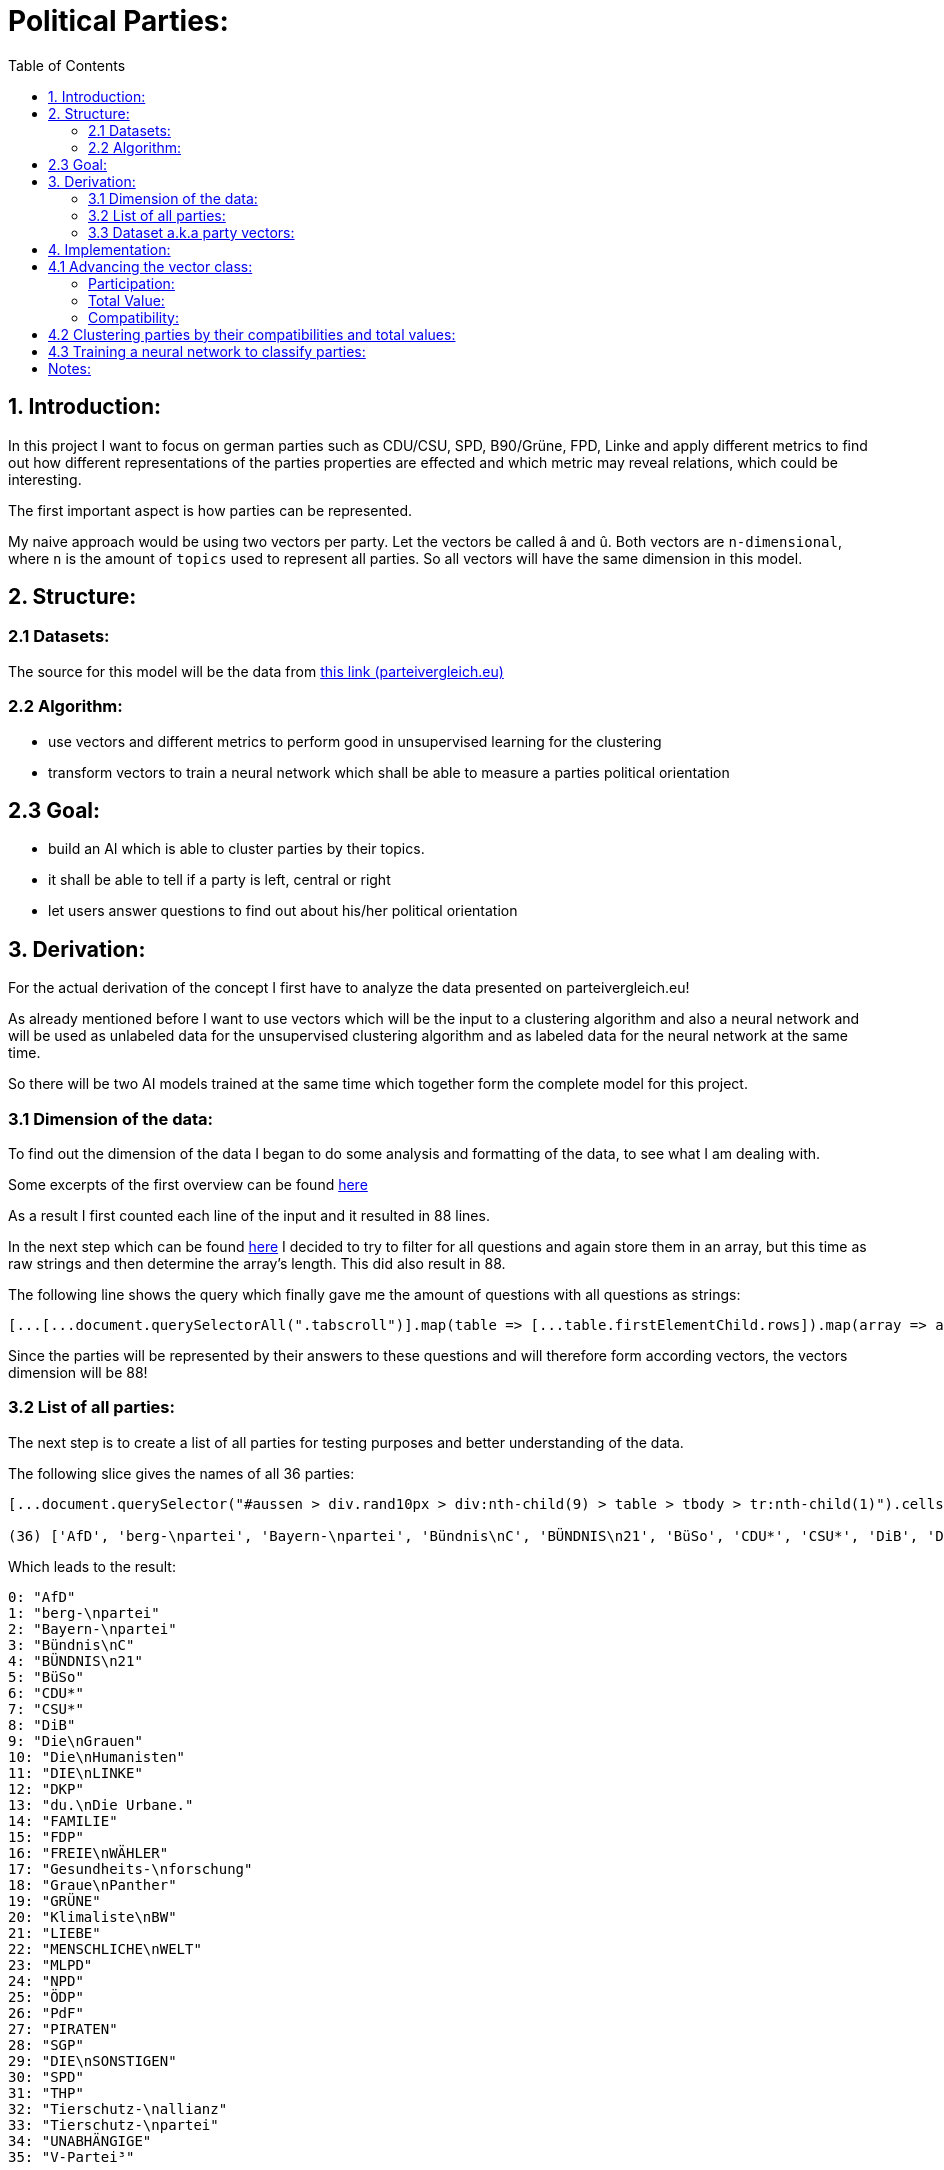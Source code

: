 :toc:

# Political Parties:

## 1. Introduction:

In this project I want to focus on german parties such as CDU/CSU, SPD, B90/Grüne, FPD, Linke and apply different metrics to find out how different representations of the parties properties are effected 
and which metric may reveal relations, which could be interesting.

The first important aspect is how parties can be represented.

My naive approach would be using two vectors per party. Let the vectors be called â and û. Both vectors are `n-dimensional`, where `n` is the amount of `topics` used to represent all parties. So all vectors will have the same dimension in this model.

## 2. Structure:

### 2.1 Datasets:

The source for this model will be the data from https://parteivergleich.eu/index.php?Wahl=Bundestagswahl_2021_Parteien[this link (parteivergleich.eu)]

### 2.2 Algorithm:

- use vectors and different metrics to perform good in unsupervised learning for the clustering
- transform vectors to train a neural network which shall be able to measure a parties political orientation


## 2.3 Goal:

- build an AI which is able to cluster parties by their topics.
- it shall be able to tell if a party is left, central or right
- let users answer questions to find out about his/her political orientation

## 3. Derivation:

For the actual derivation of the concept I first have to analyze the data presented on parteivergleich.eu!

As already mentioned before I want to use vectors which will be the input to a clustering algorithm and also a neural network and will be used as unlabeled data for the unsupervised clustering algorithm and as labeled data for the neural network at the same time.

So there will be two AI models trained at the same time which together form the complete model for this project.

### 3.1 Dimension of the data:

To find out the dimension of the data I began to do some analysis and formatting of the data, to see what I am dealing with.

Some excerpts of the first overview can be found
https://github.com/MarcoSteinke/Machine-Learning-Concepts/blob/main/implementation/political-parties/parteivergleich.eu-1633706099268.adoc[here]

As a result I first counted each line of the input and it resulted in 88 lines.

In the next step which can be found https://github.com/MarcoSteinke/Machine-Learning-Concepts/blob/main/implementation/political-parties/parteivergleich.eu-1633706099268.adoc#directly-map-tables-into-questions-to-proof-the-amount-88-by-the-amount-of-the-actual-questions-as-strings[here] I decided to try to filter for all questions and again store them in an array, but this time as raw strings and then determine the array's length. This did also result in 88.

The following line shows the query which finally gave me the amount of questions with all questions as strings:

```javascript
[...[...document.querySelectorAll(".tabscroll")].map(table => [...table.firstElementChild.rows]).map(array => array.splice(1, array.length-2))].flat().map(row => row.firstElementChild.innerText)
```

Since the parties will be represented by their answers to these questions and will therefore form according vectors, the vectors dimension will be 88!

### 3.2 List of all parties:

The next step is to create a list of all parties for testing purposes and better understanding of the data.

The following slice gives the names of all 36 parties:

```javascript
[...document.querySelector("#aussen > div.rand10px > div:nth-child(9) > table > tbody > tr:nth-child(1)").cells].map(c => c.innerText).slice(2, [...document.querySelector("#aussen > div.rand10px > div:nth-child(9) > table > tbody > tr:nth-child(1)").cells].length)

(36) ['AfD', 'berg-\npartei', 'Bayern-\npartei', 'Bündnis\nC', 'BÜNDNIS\n21', 'BüSo', 'CDU*', 'CSU*', 'DiB', 'Die\nGrauen', 'Die\nHumanisten', 'DIE\nLINKE', 'DKP', 'du.\nDie Urbane.', 'FAMILIE', 'FDP', 'FREIE\nWÄHLER', 'Gesundheits-\nforschung', 'Graue\nPanther', 'GRÜNE', 'Klimaliste\nBW', 'LIEBE', 'MENSCHLICHE\nWELT', 'MLPD', 'NPD', 'ÖDP', 'PdF', 'PIRATEN', 'SGP', 'DIE\nSONSTIGEN', 'SPD', 'THP', 'Tierschutz-\nallianz', 'Tierschutz-\npartei', 'UNABHÄNGIGE', 'V-Partei³']
```

Which leads to the result:

```javascript
0: "AfD"
1: "berg-\npartei"
2: "Bayern-\npartei"
3: "Bündnis\nC"
4: "BÜNDNIS\n21"
5: "BüSo"
6: "CDU*"
7: "CSU*"
8: "DiB"
9: "Die\nGrauen"
10: "Die\nHumanisten"
11: "DIE\nLINKE"
12: "DKP"
13: "du.\nDie Urbane."
14: "FAMILIE"
15: "FDP"
16: "FREIE\nWÄHLER"
17: "Gesundheits-\nforschung"
18: "Graue\nPanther"
19: "GRÜNE"
20: "Klimaliste\nBW"
21: "LIEBE"
22: "MENSCHLICHE\nWELT"
23: "MLPD"
24: "NPD"
25: "ÖDP"
26: "PdF"
27: "PIRATEN"
28: "SGP"
29: "DIE\nSONSTIGEN"
30: "SPD"
31: "THP"
32: "Tierschutz-\nallianz"
33: "Tierschutz-\npartei"
34: "UNABHÄNGIGE"
35: "V-Partei³"
```

But as you can see, the names of the parties do include some formatting, which has to be replaced by editing the query!

```javascript
[...document.querySelector("#aussen > div.rand10px > div:nth-child(9) > table > tbody > tr:nth-child(1)").cells].map(c => c.innerText).slice(2, [...document.querySelector("#aussen > div.rand10px > div:nth-child(9) > table > tbody > tr:nth-child(1)").cells].length).map(party => party.replace("\n", ""))
```

This results in:

```javascript
0: "AfD"
1: "berg-partei"
2: "Bayern-partei"
3: "BündnisC"
4: "BÜNDNIS21"
5: "BüSo"
6: "CDU*"
7: "CSU*"
8: "DiB"
9: "DieGrauen"
10: "DieHumanisten"
11: "DIELINKE"
12: "DKP"
13: "du.Die Urbane."
14: "FAMILIE"
15: "FDP"
16: "FREIEWÄHLER"
17: "Gesundheits-forschung"
18: "GrauePanther"
19: "GRÜNE"
20: "KlimalisteBW"
21: "LIEBE"
22: "MENSCHLICHEWELT"
23: "MLPD"
24: "NPD"
25: "ÖDP"
26: "PdF"
27: "PIRATEN"
28: "SGP"
29: "DIESONSTIGEN"
30: "SPD"
31: "THP"
32: "Tierschutz-allianz"
33: "Tierschutz-partei"
34: "UNABHÄNGIGE"
35: "V-Partei³"
```

Now there are all parties names with some formatting.

### 3.3 Dataset a.k.a party vectors:

There are 36 parties and each party did answer 88 questions, thus each party will be represented as a vector with 88 elements. Furthermore another question will now come in everybody's head: How to represent the answer of each party?

image::https://github.com/MarcoSteinke/Machine-Learning-Concepts/blob/main/implementation/political-parties/image.png?raw=true[]

As you can see in the image above, questions are being grouped under a title, in this example "Demokratie" which means "Democracy". Parties are allowed to use the following answers for each question:

- Ja (yes)
- Nein (no)
- 0 (neutral or no answer)

The naive approach would be to construct vectors, which only differ between `yes` and `not yes` which would include `no` and `0`.

This would result in vectors only containing 0's and 1's.

Thinking back to the two models which will be trained, it may not be that smart to only use 0's and 1's in the vectors, because this could result in strange results with the chosen metrics for both models. Additionally the political orientation which could be represented on one dimension (left - center - right) could be easily determined by parties giving a `-1` to a question which's approval would put a party on the left side and a `1` for answers which would move a party to the right side.

This would also be a very naive metric and may be optimized in the future. But with this thought, it is not directly clear which elements to choose for the vectors.

For now I only want to construct vectors and all of this thoughts will be relevant to the metric, which can be best chosen after some experiments. So lets try to construct vectors for each party!

The first step to construct vectors is to select a single row and iterate through all rows including questions to find the answers of all parties.

The following snipped will do so:

```javascript
[...[...document.querySelectorAll(".tabscroll")].map(table => [...table.firstElementChild.rows]).map(array => array.splice(1, array.length-2))].flat()[0]
```

This gives a row will all cells.

You can simply access the cells with 

```javascript
[...[...document.querySelectorAll(".tabscroll")].map(table => [...table.firstElementChild.rows]).map(array => array.splice(1, array.length-2))].flat()[0].cells
```

This will give an HTMLCollection with the content of all cells of the current row:

```javascript
[...[...document.querySelectorAll(".tabscroll")].map(table => [...table.firstElementChild.rows]).map(array => array.splice(1, array.length-2))].flat()[0].cells

HTMLCollection(38) [td.bgddd.li.Schr2, td.c, td.bgddd.c, td.bgddd.c, td.bgddd.c, td.c, td.c, td.c, td.bgddd.c, td.bgddd.c, td.bgddd.c, td.c, td.c, td.c, td.bgddd.c, td.bgddd.c, td.bgddd.c, td.c, td.c, td.c, td.bgddd.c, td.bgddd.c, td.bgddd.c, td.c, td.c, td.c, td.bgddd.c, td.bgddd.c, td.bgddd.c, td.c, td.c, td.c, td.bgddd.c, td.bgddd.c, td.bgddd.c, td.c, td.c, td.c]
0: td.bgddd.li.Schr2
1: td.c
2: td.bgddd.c
3: td.bgddd.c
4: td.bgddd.c
5: td.c
6: td.c
7: td.c
8: td.bgddd.c
9: td.bgddd.c
10: td.bgddd.c
11: td.c
12: td.c
13: td.c
14: td.bgddd.c
15: td.bgddd.c
16: td.bgddd.c
17: td.c
18: td.c
19: td.c
20: td.bgddd.c
21: td.bgddd.c
22: td.bgddd.c
23: td.c
24: td.c
25: td.c
26: td.bgddd.c
27: td.bgddd.c
28: td.bgddd.c
29: td.c
30: td.c
31: td.c
32: td.bgddd.c
33: td.bgddd.c
34: td.bgddd.c
35: td.c
36: td.c
37: td.c
length: 38
```

Map each cell to its content and you will see that we could throw away the first two cells:

```javascript
[...[...[...document.querySelectorAll(".tabscroll")].map(table => [...table.firstElementChild.rows]).map(array => array.splice(1, array.length-2))].flat()[0].cells].map(c => c.innerText)
(38) ['Soll es verbindliche Volksabstimmungen auf Bundesebene geben?', ' ', 'Ja', 'Ja', 'Ja', 'Ja', 'Ja', 'Nein', 'Nein', 'Ja', 'Ja', 'Ja', '0', 'Ja', 'Ja', '0', 'Ja', '0', 'Ja', '0', 'Ja', '0', '0', 'Ja', 'Ja', 'Ja', 'Ja', 'Ja', 'Ja', 'Ja', 'Ja', 'Ja', 'Ja', 'Ja', 'Ja', 'Ja', 'Ja', 'Ja']
```

Because the first cell was the question and the second cell was our personal answer on that website.

This can simply be resolved by another `splice(2)`

```javascript
[...[...[...document.querySelectorAll(".tabscroll")].map(table => [...table.firstElementChild.rows]).map(array => array.splice(1, array.length-2))].flat()[0].cells].map(c => c.innerText).splice(2)

(36) ['Ja', 'Ja', 'Ja', 'Ja', 'Ja', 'Nein', 'Nein', 'Ja', 'Ja', 'Ja', '0', 'Ja', 'Ja', '0', 'Ja', '0', 'Ja', '0', 'Ja', '0', '0', 'Ja', 'Ja', 'Ja', 'Ja', 'Ja', 'Ja', 'Ja', 'Ja', 'Ja', 'Ja', 'Ja', 'Ja', 'Ja', 'Ja', 'Ja']
```

And now, since all rows can be iterated and each cells value can be read, it is time to construct the vectors by reading the answers of each party!

To iterate all cells from all rows you have to use the following stream:

```javascript
[...[...document.querySelectorAll(".tabscroll")].map(table => [...table.firstElementChild.rows]).map(array => array.splice(1, array.length-2))].flat().forEach((row) => {
 [...row.cells].splice(2).forEach(cell => function(cell) {} );
});
```

Where you can exchange `cell => function(cell) {}` by any method which should be called for each cell. In general you know there are 36 parties so you may create a list of all parties and for each cell you would add the value of the cell to the vector of the according party.

So combining some of the already explained queries (streams), you will end up with:

```javascript
let tmpParties = [...document.querySelector("#aussen > div.rand10px > div:nth-child(9) > table > tbody > tr:nth-child(1)").cells].map(c => c.innerText).slice(2, [...document.querySelector("#aussen > div.rand10px > div:nth-child(9) > table > tbody > tr:nth-child(1)").cells].length).map(party => party.replace("\n", ""))

(36) ['AfD', 'berg-partei', 'Bayern-partei', 'BündnisC', 'BÜNDNIS21', 'BüSo', 'CDU*', 'CSU*', 'DiB', 'DieGrauen', 'DieHumanisten', 'DIELINKE', 'DKP', 'du.Die Urbane.', 'FAMILIE', 'FDP', 'FREIEWÄHLER', 'Gesundheits-forschung', 'GrauePanther', 'GRÜNE', 'KlimalisteBW', 'LIEBE', 'MENSCHLICHEWELT', 'MLPD', 'NPD', 'ÖDP', 'PdF', 'PIRATEN', 'SGP', 'DIESONSTIGEN', 'SPD', 'THP', 'Tierschutz-allianz', 'Tierschutz-partei', 'UNABHÄNGIGE', 'V-Partei³']

let tmpPartyObjects = [];

tmpParties.forEach(party => { tmpPartyObjects.push({name: party, value: []}) });

tmpPartyObjects

(36) [{…}, {…}, {…}, {…}, {…}, {…}, {…}, {…}, {…}, {…}, {…}, {…}, {…}, {…}, {…}, {…}, {…}, {…}, {…}, {…}, {…}, {…}, {…}, {…}, {…}, {…}, {…}, {…}, {…}, {…}, {…}, {…}, {…}, {…}, {…}, {…}]
0: {name: 'AfD', value: Array(0)}
1: {name: 'berg-partei', value: Array(0)}
2: {name: 'Bayern-partei', value: Array(0)}
3: {name: 'BündnisC', value: Array(0)}
4: {name: 'BÜNDNIS21', value: Array(0)}
5: {name: 'BüSo', value: Array(0)}
6: {name: 'CDU*', value: Array(0)}
7: {name: 'CSU*', value: Array(0)}
8: {name: 'DiB', value: Array(0)}
9: {name: 'DieGrauen', value: Array(0)}
10: {name: 'DieHumanisten', value: Array(0)}
11: {name: 'DIELINKE', value: Array(0)}
12: {name: 'DKP', value: Array(0)}
13: {name: 'du.Die Urbane.', value: Array(0)}
14: {name: 'FAMILIE', value: Array(0)}
15: {name: 'FDP', value: Array(0)}
16: {name: 'FREIEWÄHLER', value: Array(0)}
17: {name: 'Gesundheits-forschung', value: Array(0)}
18: {name: 'GrauePanther', value: Array(0)}
19: {name: 'GRÜNE', value: Array(0)}
20: {name: 'KlimalisteBW', value: Array(0)}
21: {name: 'LIEBE', value: Array(0)}
22: {name: 'MENSCHLICHEWELT', value: Array(0)}
23: {name: 'MLPD', value: Array(0)}
24: {name: 'NPD', value: Array(0)}
25: {name: 'ÖDP', value: Array(0)}
26: {name: 'PdF', value: Array(0)}
27: {name: 'PIRATEN', value: Array(0)}
28: {name: 'SGP', value: Array(0)}
29: {name: 'DIESONSTIGEN', value: Array(0)}
30: {name: 'SPD', value: Array(0)}
31: {name: 'THP', value: Array(0)}
32: {name: 'Tierschutz-allianz', value: Array(0)}
33: {name: 'Tierschutz-partei', value: Array(0)}
34: {name: 'UNABHÄNGIGE', value: Array(0)}
35: {name: 'V-Partei³', value: Array(0)}
length: 36
[[Prototype]]: Array(0)
```

Thus each party is represented by an object of the structure:

```javascript
{name: "NAME", value: VECTOR}
```

where the name-value is the parties name and the value is the actual vector of the party.

IMPORTANT: The vectors will be replaced by real vector implementations in the future!

This finally leads to the following code snippet, which constructs vectors for all parties with `1` representing `yes`, `0` representing `no answer` and `-1` representing `no`.

```javascript
let tmpParties = [...document.querySelector("#aussen > div.rand10px > div:nth-child(9) > table > tbody > tr:nth-child(1)").cells].map(c => c.innerText).slice(2, [...document.querySelector("#aussen > div.rand10px > div:nth-child(9) > table > tbody > tr:nth-child(1)").cells].length).map(party => party.replace("\n", ""))

let tmpPartyObjects = [];
tmpParties.forEach(party => { tmpPartyObjects.push({name: party, value: []}) });

[...[...document.querySelectorAll(".tabscroll")].map(table => [...table.firstElementChild.rows]).map(array => array.splice(1, array.length-2))].flat().forEach((row) => {
 [...row.cells].splice(2).forEach(cell => { 
   if(cell.innerText == 'Ja') { tmpPartyObjects[cell.cellIndex-2].value.push(1); }
   else if(cell.innerText == 'Nein') { tmpPartyObjects[cell.cellIndex-2].value.push(-1); }
   else { tmpPartyObjects[cell.cellIndex-2].value.push(0); }
 } );
});

tmpPartyObjects

(36) [{…}, {…}, {…}, {…}, {…}, {…}, {…}, {…}, {…}, {…}, {…}, {…}, {…}, {…}, {…}, {…}, {…}, {…}, {…}, {…}, {…}, {…}, {…}, {…}, {…}, {…}, {…}, {…}, {…}, {…}, {…}, {…}, {…}, {…}, {…}, {…}]
0: {name: 'AfD', value: Array(88)}
1: {name: 'berg-partei', value: Array(88)}
2: {name: 'Bayern-partei', value: Array(88)}
3: {name: 'BündnisC', value: Array(88)}
4: {name: 'BÜNDNIS21', value: Array(88)}
5: {name: 'BüSo', value: Array(88)}
6: {name: 'CDU*', value: Array(88)}
7: {name: 'CSU*', value: Array(88)}
8: {name: 'DiB', value: Array(88)}
9: {name: 'DieGrauen', value: Array(88)}
10: {name: 'DieHumanisten', value: Array(88)}
11: {name: 'DIELINKE', value: Array(88)}
12: {name: 'DKP', value: Array(88)}
13: {name: 'du.Die Urbane.', value: Array(88)}
14: {name: 'FAMILIE', value: Array(88)}
15: {name: 'FDP', value: Array(88)}
16: {name: 'FREIEWÄHLER', value: Array(88)}
17: {name: 'Gesundheits-forschung', value: Array(88)}
18: {name: 'GrauePanther', value: Array(88)}
19: {name: 'GRÜNE', value: Array(88)}
20: {name: 'KlimalisteBW', value: Array(88)}
21: {name: 'LIEBE', value: Array(88)}
22: {name: 'MENSCHLICHEWELT', value: Array(88)}
23: {name: 'MLPD', value: Array(88)}
24: {name: 'NPD', value: Array(88)}
25: {name: 'ÖDP', value: Array(88)}
26: {name: 'PdF', value: Array(88)}
27: {name: 'PIRATEN', value: Array(88)}
28: {name: 'SGP', value: Array(88)}
29: {name: 'DIESONSTIGEN', value: Array(88)}
30: {name: 'SPD', value: Array(88)}
31: {name: 'THP', value: Array(88)}
32: {name: 'Tierschutz-allianz', value: Array(88)}
33: {name: 'Tierschutz-partei', value: Array(88)}
34: {name: 'UNABHÄNGIGE', value: Array(88)}
35: {name: 'V-Partei³', value: Array(88)}
length: 36
[[Prototype]]: Array(0)
```

As you can see all parties now have vectors of the dimension 88.

You could now also add the following class to truly represent vectors (without operations yet)!

```javascript
class Vector {

  constructor(values) {
    this.values = values;
  }

  getDimension = () => this.values.length;

  getValues = () => this.values;
}
```

Using this class the previous code snippet would look like this:

#### First sketch:

```javascript
class Vector {

  constructor(values) {
    this.values = values;
  }

  getDimension = () => this.values.length;

  getValues = () => this.values;
}

let tmpParties = [...document.querySelector("#aussen > div.rand10px > div:nth-child(9) > table > tbody > tr:nth-child(1)").cells].map(c => c.innerText).slice(2, [...document.querySelector("#aussen > div.rand10px > div:nth-child(9) > table > tbody > tr:nth-child(1)").cells].length).map(party => party.replace("\n", ""))

let tmpPartyObjects = [];
tmpParties.forEach(party => { tmpPartyObjects.push({name: party, value: []}) });

[...[...document.querySelectorAll(".tabscroll")].map(table => [...table.firstElementChild.rows]).map(array => array.splice(1, array.length-2))].flat().forEach((row) => {
 [...row.cells].splice(2).forEach(cell => { 
   if(cell.innerText == 'Ja') { tmpPartyObjects[cell.cellIndex-2].value.push(1); }
   else if(cell.innerText == 'Nein') { tmpPartyObjects[cell.cellIndex-2].value.push(-1); }
   else { tmpPartyObjects[cell.cellIndex-2].value.push(0); }
 } );
});

tmpPartyObjects = tmpPartyObjects.map(party => {return {name: party.name, value: new Vector(party.value)}})

tmpPartyObjects

(36) [{…}, {…}, {…}, {…}, {…}, {…}, {…}, {…}, {…}, {…}, {…}, {…}, {…}, {…}, {…}, {…}, {…}, {…}, {…}, {…}, {…}, {…}, {…}, {…}, {…}, {…}, {…}, {…}, {…}, {…}, {…}, {…}, {…}, {…}, {…}, {…}]
0: {name: 'AfD', value: Vector}
1: {name: 'berg-partei', value: Vector}
2: {name: 'Bayern-partei', value: Vector}
3: {name: 'BündnisC', value: Vector}
4: {name: 'BÜNDNIS21', value: Vector}
5: {name: 'BüSo', value: Vector}
6: {name: 'CDU*', value: Vector}
7: {name: 'CSU*', value: Vector}
8: {name: 'DiB', value: Vector}
9: {name: 'DieGrauen', value: Vector}
10: {name: 'DieHumanisten', value: Vector}
11: {name: 'DIELINKE', value: Vector}
12: {name: 'DKP', value: Vector}
13: {name: 'du.Die Urbane.', value: Vector}
14: {name: 'FAMILIE', value: Vector}
15: {name: 'FDP', value: Vector}
16: {name: 'FREIEWÄHLER', value: Vector}
17: {name: 'Gesundheits-forschung', value: Vector}
18: {name: 'GrauePanther', value: Vector}
19: {name: 'GRÜNE', value: Vector}
20: {name: 'KlimalisteBW', value: Vector}
21: {name: 'LIEBE', value: Vector}
22: {name: 'MENSCHLICHEWELT', value: Vector}
23: {name: 'MLPD', value: Vector}
24: {name: 'NPD', value: Vector}
25: {name: 'ÖDP', value: Vector}
26: {name: 'PdF', value: Vector}
27: {name: 'PIRATEN', value: Vector}
28: {name: 'SGP', value: Vector}
29: {name: 'DIESONSTIGEN', value: Vector}
30: {name: 'SPD', value: Vector}
31: {name: 'THP', value: Vector}
32: {name: 'Tierschutz-allianz', value: Vector}
33: {name: 'Tierschutz-partei', value: Vector}
34: {name: 'UNABHÄNGIGE', value: Vector}
35: {name: 'V-Partei³', value: Vector}
length: 36

```

These vectors will help a lot in the future and may be extended by new methods.

## 4. Implementation:

In this section I want to think about the final implementation of the two models. First of all the code snippet from https://github.com/MarcoSteinke/Machine-Learning-Concepts/blob/main/implementation/political-parties/README.adoc#first-sketch[here] will be the foundation for the implementation.

## 4.1 Advancing the vector class:

To find out more about the relationships between parties and also about their equality, I want to make some advances on the very basic vector class.

The vector class now got advanced by adding the function `getTotalDifference` which compares the vector of a party to the vector of another party element-wise and counts the amount of different elements.

```javascript
class Vector {

    constructor(values) {
        this.values = values;
    }

    getDimension = () => this.values.length;

    getValues = () => this.values;

    getTotalDifference(anotherVector) {
        let diff = 0;
        this.values.forEach((e,i) => { return (this.values[i] != anotherVector[i]) ? diff++ : diff = diff; })
        return diff;
    }
}
```

Using this function you can get a total value which represents in how many questions two parties would have the same opinion. This is a very weak way of comparing two parties because it is also relevant to measure in which questions two parties do agree and in which they do not.

#### Participation:

The next step for me was to measure how strong the opinion of a party really is. Since the possible answers to a question are -1, 0 or 1 you can
count how often a party gives an non-null answer to a question. This would represent a party having a manifested opinion on a topic represented by the certain question.

The following method will do as we want:

```javascript
getParticipation = () => this.getTotalDifference(new Vector(new Array(this.values.length).fill(0)));
```

As you can see, we compare the vector of a party to a vector consisting only of zero's to then find the difference to this vector.

This would also lead to another measurement, which I want to call the `ParticipationFactor`. This is only the percentual amount of non-null answers of a party.

```javascript
getParticipationFactor = () => this.getParticipation() / this.values.length;
```

What I tried to figure out using this metric is the strength of partys opinion.

At this point the vector class looks like this:

```javascript
class Vector {

    constructor(values) {
        this.values = values;
    }

    getDimension = () => this.values.length;

    getValues = () => this.values;

    getTotalDifference(anotherVector) {
        let diff = 0;
        this.values.forEach((e,i) => { return (this.values[i] != anotherVector.values[i]) ? diff++ : diff = diff; })
        return diff;
    }

    getParticipation = () => this.getTotalDifference(new Vector(new Array(this.values.length).fill(0)));

    getParticipationFactor = () => this.getParticipation() / this.values.length;
}
```

Using this new metrics you can now sort the parties by the strength of their opinion.

```javascript
// sort parties by their participationFactor
let sortedByParticipationFactor = tmpPartyObjects.sort((a,b) => b.value.getParticipationFactor() - a.value.getParticipationFactor()).map(p => {p.participationFactor = p.value.getParticipationFactor(); return p})
console.log(sortedByParticipationFactor);
```

This results in:

```javascript
0: {name: 'FREIEWÄHLER', value: Vector, totalValue: -7, participationFactor: 0.9886363636363636}
1: {name: 'GrauePanther', value: Vector, totalValue: 14, participationFactor: 0.9772727272727273}
2: {name: 'BüSo', value: Vector, totalValue: 2, participationFactor: 0.9545454545454546}
3: {name: 'DieGrauen', value: Vector, totalValue: 6, participationFactor: 0.9545454545454546}
4: {name: 'ÖDP', value: Vector, totalValue: 15, participationFactor: 0.9431818181818182}
5: {name: 'berg-partei', value: Vector, totalValue: 44, participationFactor: 0.9318181818181818}
6: {name: 'DKP', value: Vector, totalValue: 24, participationFactor: 0.9318181818181818}
7: {name: 'BÜNDNIS21', value: Vector, totalValue: 3, participationFactor: 0.9204545454545454}
8: {name: 'PIRATEN', value: Vector, totalValue: 9, participationFactor: 0.9204545454545454}
9: {name: 'LIEBE', value: Vector, totalValue: 42, participationFactor: 0.9090909090909091}
10: {name: 'NPD', value: Vector, totalValue: 24, participationFactor: 0.9090909090909091}
11: {name: 'PdF', value: Vector, totalValue: 18, participationFactor: 0.9090909090909091}
12: {name: 'Tierschutz-partei', value: Vector, totalValue: 18, participationFactor: 0.9090909090909091}
13: {name: 'BündnisC', value: Vector, totalValue: -25, participationFactor: 0.8977272727272727}
14: {name: 'du.Die Urbane.', value: Vector, totalValue: 37, participationFactor: 0.8977272727272727}
15: {name: 'KlimalisteBW', value: Vector, totalValue: 31, participationFactor: 0.8977272727272727}
16: {name: 'DIELINKE', value: Vector, totalValue: 18, participationFactor: 0.8863636363636364}
17: {name: 'DIESONSTIGEN', value: Vector, totalValue: 33, participationFactor: 0.875}
18: {name: 'FAMILIE', value: Vector, totalValue: 28, participationFactor: 0.8636363636363636}
19: {name: 'V-Partei³', value: Vector, totalValue: 21, participationFactor: 0.8522727272727273}
20: {name: 'CDU*', value: Vector, totalValue: -38, participationFactor: 0.8181818181818182}
21: {name: 'CSU*', value: Vector, totalValue: -32, participationFactor: 0.8181818181818182}
22: {name: 'THP', value: Vector, totalValue: 20, participationFactor: 0.8181818181818182}
23: {name: 'GRÜNE', value: Vector, totalValue: 12, participationFactor: 0.7954545454545454}
24: {name: 'MENSCHLICHEWELT', value: Vector, totalValue: 26, participationFactor: 0.7954545454545454}
25: {name: 'AfD', value: Vector, totalValue: -23, participationFactor: 0.7840909090909091}
26: {name: 'SGP', value: Vector, totalValue: 15, participationFactor: 0.7840909090909091}
27: {name: 'Tierschutz-allianz', value: Vector, totalValue: 17, participationFactor: 0.7840909090909091}
28: {name: 'MLPD', value: Vector, totalValue: 20, participationFactor: 0.7727272727272727}
29: {name: 'SPD', value: Vector, totalValue: -3, participationFactor: 0.7613636363636364}
30: {name: 'Bayern-partei', value: Vector, totalValue: 0, participationFactor: 0.75}
31: {name: 'FDP', value: Vector, totalValue: -27, participationFactor: 0.7159090909090909}
32: {name: 'DieHumanisten', value: Vector, totalValue: 3, participationFactor: 0.6022727272727273}
33: {name: 'DiB', value: Vector, totalValue: 23, participationFactor: 0.5795454545454546}
34: {name: 'UNABHÄNGIGE', value: Vector, totalValue: 4, participationFactor: 0.4090909090909091}
35: {name: 'Gesundheits-forschung', value: Vector, totalValue: 1, participationFactor: 0.011363636363636364}
```

#### Total Value:

Now I implemented a lot of metrics, which would allow me to reach some of my goals with this project. So I now want to try some things.

I added the attribute `totalValue` to all parties, which adds the sum of all of their answers as you can see in the following snippet:

```javascript
let partiesWithTotalValue = tmpPartyObjects.map(party => {party.totalValue = party.value.values.reduce((a,b) => a+b); return party})

console.log(partiesWithTotalValue);
```

This would result in:

```javascript
0: {name: 'FREIEWÄHLER', value: Vector, totalValue: -7, participationFactor: 0.9886363636363636}
1: {name: 'GrauePanther', value: Vector, totalValue: 14, participationFactor: 0.9772727272727273}
2: {name: 'BüSo', value: Vector, totalValue: 2, participationFactor: 0.9545454545454546}
3: {name: 'DieGrauen', value: Vector, totalValue: 6, participationFactor: 0.9545454545454546}
4: {name: 'ÖDP', value: Vector, totalValue: 15, participationFactor: 0.9431818181818182}
5: {name: 'berg-partei', value: Vector, totalValue: 44, participationFactor: 0.9318181818181818}
6: {name: 'DKP', value: Vector, totalValue: 24, participationFactor: 0.9318181818181818}
7: {name: 'BÜNDNIS21', value: Vector, totalValue: 3, participationFactor: 0.9204545454545454}
8: {name: 'PIRATEN', value: Vector, totalValue: 9, participationFactor: 0.9204545454545454}
9: {name: 'LIEBE', value: Vector, totalValue: 42, participationFactor: 0.9090909090909091}
10: {name: 'NPD', value: Vector, totalValue: 24, participationFactor: 0.9090909090909091}
11: {name: 'PdF', value: Vector, totalValue: 18, participationFactor: 0.9090909090909091}
12: {name: 'Tierschutz-partei', value: Vector, totalValue: 18, participationFactor: 0.9090909090909091}
13: {name: 'BündnisC', value: Vector, totalValue: -25, participationFactor: 0.8977272727272727}
14: {name: 'du.Die Urbane.', value: Vector, totalValue: 37, participationFactor: 0.8977272727272727}
15: {name: 'KlimalisteBW', value: Vector, totalValue: 31, participationFactor: 0.8977272727272727}
16: {name: 'DIELINKE', value: Vector, totalValue: 18, participationFactor: 0.8863636363636364}
17: {name: 'DIESONSTIGEN', value: Vector, totalValue: 33, participationFactor: 0.875}
18: {name: 'FAMILIE', value: Vector, totalValue: 28, participationFactor: 0.8636363636363636}
19: {name: 'V-Partei³', value: Vector, totalValue: 21, participationFactor: 0.8522727272727273}
20: {name: 'CDU*', value: Vector, totalValue: -38, participationFactor: 0.8181818181818182}
21: {name: 'CSU*', value: Vector, totalValue: -32, participationFactor: 0.8181818181818182}
22: {name: 'THP', value: Vector, totalValue: 20, participationFactor: 0.8181818181818182}
23: {name: 'GRÜNE', value: Vector, totalValue: 12, participationFactor: 0.7954545454545454}
24: {name: 'MENSCHLICHEWELT', value: Vector, totalValue: 26, participationFactor: 0.7954545454545454}
25: {name: 'AfD', value: Vector, totalValue: -23, participationFactor: 0.7840909090909091}
26: {name: 'SGP', value: Vector, totalValue: 15, participationFactor: 0.7840909090909091}
27: {name: 'Tierschutz-allianz', value: Vector, totalValue: 17, participationFactor: 0.7840909090909091}
28: {name: 'MLPD', value: Vector, totalValue: 20, participationFactor: 0.7727272727272727}
29: {name: 'SPD', value: Vector, totalValue: -3, participationFactor: 0.7613636363636364}
30: {name: 'Bayern-partei', value: Vector, totalValue: 0, participationFactor: 0.75}
31: {name: 'FDP', value: Vector, totalValue: -27, participationFactor: 0.7159090909090909}
32: {name: 'DieHumanisten', value: Vector, totalValue: 3, participationFactor: 0.6022727272727273}
33: {name: 'DiB', value: Vector, totalValue: 23, participationFactor: 0.5795454545454546}
34: {name: 'UNABHÄNGIGE', value: Vector, totalValue: 4, participationFactor: 0.4090909090909091}
35: {name: 'Gesundheits-forschung', value: Vector, totalValue: 1, participationFactor: 0.011363636363636364}
```

And I checked parties which have the same totalValue:

```javascript
// Print parties which received the same totalValue
for(let i = 0; i < partiesWithTotalValue.length; i++)
  for(let j = 0; j < partiesWithTotalValue.length; j++)
    if(partiesWithTotalValue[i].totalValue == partiesWithTotalValue[j].totalValue && i != j) 
        console.log(
            `party1 = ${partiesWithTotalValue[i].name} (${i}),\nparty2 = ${partiesWithTotalValue[j].name} (${j}),\ntotalValue = ${partiesWithTotalValue[i].totalValue},\ndifference = ${partiesWithTotalValue[i].value.getTotalDifference(partiesWithTotalValue[j].value)}\n`
        )
```

This resulted in:

```javascript
party1 = BÜNDNIS21 (4),
party2 = DieHumanisten (10),
totalValue = 3,
difference = 49

party1 = DieHumanisten (10),
party2 = BÜNDNIS21 (4),
totalValue = 3,
difference = 49

party1 = DIELINKE (11),
party2 = PdF (26),
totalValue = 18,
difference = 39

party1 = DIELINKE (11),
party2 = Tierschutz-partei (33),
totalValue = 18,
difference = 21

party1 = DKP (12),
party2 = NPD (24),
totalValue = 24,
difference = 34

party1 = MLPD (23),
party2 = THP (31),
totalValue = 20,
difference = 46

party1 = NPD (24),
party2 = DKP (12),
totalValue = 24,
difference = 34

party1 = ÖDP (25),
party2 = SGP (28),
totalValue = 15,
difference = 37

party1 = PdF (26),
party2 = DIELINKE (11),
totalValue = 18,
difference = 39

party1 = PdF (26),
party2 = Tierschutz-partei (33),
totalValue = 18,
difference = 31

party1 = SGP (28),
party2 = ÖDP (25),
totalValue = 15,
difference = 37

party1 = THP (31),
party2 = MLPD (23),
totalValue = 20,
difference = 46

party1 = Tierschutz-partei (33),
party2 = DIELINKE (11),
totalValue = 18,
difference = 21

party1 = Tierschutz-partei (33),
party2 = PdF (26),
totalValue = 18,
difference = 31
```

As you can take from the given output, parties with same total value are often parties which do not have something in common with the other party.
The results seems to somehow be very random. Thus I added the value `difference` which measure how many questions got a different answer although both
parties share the same total value.

This will be my first try on clustering all parties by their average total difference to all other parties on the x axis and their total value on the y axis!

#### Compatibility:

The compatibility of a party p is the average of all total differences of the party p to all other parties p_i !

## 4.2 Clustering parties by their compatibilities and total values:

For the clustering I want to use P5.js and ML5.js since they give us the most simple API to deal with.

Originally we used parties with vectors that had a dimension of 88. Now we just try to use two dimensions (compatibility and total value)
to cluster the parties and try to find some patterns.

This is only an experiment on reducing the huge amount of 88 dimensions into two dimensions and has no guarantee in giving good results.

The main aspect of Data Science and Machine Learning is to try different data representations, metrics and algorithms to find any connections
between the given datasets. There is no such thing as doing it right first hand.

## 4.3 Training a neural network to classify parties:

## Notes:

- dimension is very high with 88 elements
- maybe summarize questions by category and calculate any kind of value per category.
- No to a very right question could also give a hint on a party being left!
- each question could get combined with a type which will add a multiplicator `1` or `-1` to the answer !
- find the closest party for each party using getTotalDifference
- find the most distinct party for each party - " -
- sort parties by compatibility to all other parties!
- map parties to "left, center, right"
* use a very simple FNN to map all parties to -1 (left), 0 (center) or 1 (right)
* this will not perform good at all and will not give good results, since those values do not represent the exact alignment of a party.
